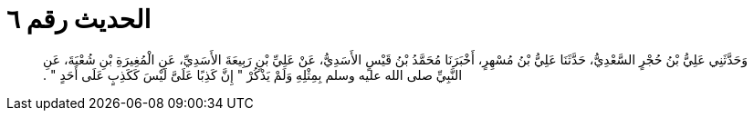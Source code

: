 
= الحديث رقم ٦

[quote.hadith]
وَحَدَّثَنِي عَلِيُّ بْنُ حُجْرٍ السَّعْدِيُّ، حَدَّثَنَا عَلِيُّ بْنُ مُسْهِرٍ، أَخْبَرَنَا مُحَمَّدُ بْنُ قَيْسٍ الأَسَدِيُّ، عَنْ عَلِيِّ بْنِ رَبِيعَةَ الأَسَدِيِّ، عَنِ الْمُغِيرَةِ بْنِ شُعْبَةَ، عَنِ النَّبِيِّ صلى الله عليه وسلم بِمِثْلِهِ وَلَمْ يَذْكُرْ ‏"‏ إِنَّ كَذِبًا عَلَىَّ لَيْسَ كَكَذِبٍ عَلَى أَحَدٍ ‏"‏ ‏.‏
